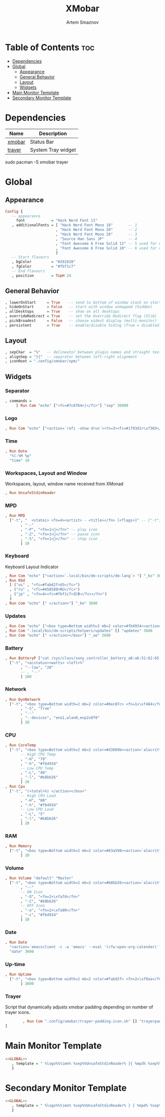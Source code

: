 #+title:       XMobar
#+author:      Artem Smaznov
#+description: Lightweight, text-based, status bar written in Haskell
#+startup:     overview
#+auto_tangle: t

* Table of Contents :toc:
- [[#dependencies][Dependencies]]
- [[#global][Global]]
  - [[#appearance][Appearance]]
  - [[#general-behavior][General Behavior]]
  - [[#layout][Layout]]
  - [[#widgets][Widgets]]
- [[#main-monitor-template][Main Monitor Template]]
- [[#secondary-monitor-template][Secondary Monitor Template]]

* Dependencies
|----------------+----------------------|
| Name           | Description          |
|----------------+----------------------|
| [[https://archlinux.org/packages/?name=xmobar][xmobar]]         | Status Bar           |
| [[https://archlinux.org/packages/?name=trayer][trayer]]         | System Tray widget   |
|----------------+----------------------|

#+begin_example shell
sudo pacman -S xmobar trayer
#+end_example

* Global
:PROPERTIES:
:header-args: :tangle no :noweb-ref GLOBAL
:END:
** Appearance
#+begin_src haskell
Config {
   -- appearance
     font            = "Hack Nerd Font 11"
   , additionalFonts = [ "Hack Nerd Font Mono 18"       -- 1
                       , "Hack Nerd Font Mono 20"       -- 2
                       , "Hack Nerd Font Mono 28"       -- 3
                       , "Source Han Sans JP"           -- 4
                       , "Font Awesome 6 Free Solid 12" -- 5 used for workspaces in xmonad
                       , "Font Awesome 6 Free Solid 10" -- 6 used for network arrows
                       ]
   -- Start flavours
   , bgColor         = "#282828"
   , fgColor         = "#fbf1c7"
   -- End flavours
   , position        = TopH 24
#+end_src

** General Behavior
#+begin_src haskell
   , lowerOnStart     = True    -- send to bottom of window stack on start
   , hideOnStart      = False   -- start with window unmapped (hidden)
   , allDesktops      = True    -- show on all desktops
   , overrideRedirect = True    -- set the Override Redirect flag (Xlib)
   , pickBroadest     = False   -- choose widest display (multi-monitor)
   , persistent       = True    -- enable/disable hiding (True = disabled)
#+end_src

** Layout
#+begin_src haskell
   , sepChar  = "%"   -- delineator between plugin names and straight text
   , alignSep = "}{"  -- separator between left-right alignment
   , iconRoot = ".config/xmobar/xpm/"
#+end_src

** Widgets
*** Separator
#+begin_src haskell
   , commands =
        [ Run Com "echo" ["<fc=#7c6f64>|</fc>"] "sep" 36000
#+end_src

*** Logo
#+begin_src haskell
        , Run Com "echo" ["<action=`rofi -show drun`><fn=3><fc=#1793d1>\xf303</fc></fn></action>"] "logo" 36000
#+end_src

*** Time
#+begin_src haskell
        , Run Date
          "%l:%M %p"
          "time" 10
#+end_src

*** Workspaces, Layout and Window
Workspaces, layout, window name received from XMonad
#+begin_src haskell
        , Run UnsafeStdinReader
#+end_src

*** MPD
#+begin_src haskell
        , Run MPD
          ["-t", "  <statei> <fn=4><artist> - <title></fn> [<flags>]" -- ["-t", "<box type=Bottom width=2 mb=2 color=#fabd2f> <statei>  <artist> - <title> </box>"
               , "--"
               , "-P", "<fn=1></fn>" -- play icon
               , "-Z", "<fn=1></fn>" -- pause icon
               , "-S", "<fn=1></fn>" -- stop icon
               ] 10
#+end_src

*** Keyboard
Keyboard Layout Indicator
#+begin_src haskell
        , Run Com "echo" ["<action=`.local/bin/dm-scripts/dm-lang`> "] "_ks" 3600
        , Run Kbd
          [ ("us" , "<fc=#fabd2f>US</fc>")
          , ("ru" , "<fc=#458588>RU</fc>")
          , ("jp" , "<fn=4><fc=#fbf1c7>日本</fc></fn>")
          ]
        , Run Com "echo" [" </action>"] "_ke" 3600
#+end_src

*** Updates
#+begin_src haskell
        , Run Com "echo" ["<box type=Bottom width=2 mb=2 color=#fb4934><action=`alacritty -e sudo pacman -Syu`> <fn=1>\xf0f3</fn> "] "_us" 3600
        , Run Com ".local/bin/dm-scripts/helpers/updates" [] "updates" 3600
        , Run Com "echo" [" </action></box>"] "_ue" 3600
#+end_src

*** Battery
#+begin_src haskell
        , Run BatteryP ["cat /sys/class/sony_controller_battery_a0:ab:51:62:65:1d/capacity"]
          ["-t", "<acstatus><watts> <left>%"
               , "--low", "20"
               -- , "--"
               ] 100
#+end_src

*** Network
#+begin_src haskell
        , Run DynNetwork
          ["-t", "<box type=Bottom width=2 mb=2 color=#8ec07c> <fn=1>\xf484</fn> <rx> <fn=6>\xf309\xf30c</fn> <tx> </box>"
               , "-S", "True"
               , "--"
               , "--devices", "eno1,wlan0,enp2s0f0"
               ] 20
#+end_src

*** CPU
#+begin_src haskell
        , Run CoreTemp
          ["-t", "<box type=Bottom width=2 mb=2 color=#d3869b><action=`alacritty -e htop`> <fn=1>\xf85a</fn> <core0>°"
               -- High CPU Temp
               , "-H", "70"
               , "-h", "#fb4934"
               -- Low CPU Temp
               , "-L", "40"
               , "-l", "#b8bb26"
               ] 20
        , Run Cpu
          ["-t", "(<total>%) </action></box>"
               -- High CPU Load
               , "-H", "80"
               , "-h", "#fb4934"
               -- Low CPU Load
               , "-L", "5"
               , "-l", "#b8bb26"
               ] 20
#+end_src

*** RAM
#+begin_src haskell
        , Run Memory
          ["-t", "<box type=Bottom width=2 mb=2 color=#83a598><action=`alacritty -e htop`> <fn=1>\xf2db</fn> <used> M (<usedratio>%) </action></box>"
               ] 20
#+end_src

*** Volume
#+begin_src haskell
        , Run Volume "default" "Master"
          ["-t", "<box type=Bottom width=2 mb=2 color=#b8bb26><action=`alacritty -e alsamixer`> <status> <volume>%</action> </box>"
               , "--"
               -- ON Icon
               , "-O", "<fn=2>\xfa7d</fn>"
               , "-C", "#b8bb26"
               -- OFF Icon
               , "-o", "<fn=2>\xfa80</fn>"
               , "-c", "#fb4934"
               ] 10
#+end_src

*** Date
#+begin_src haskell
        , Run Date
          "<action=`emacsclient -c -a 'emacs' --eval '(cfw:open-org-calendar)'`><fn=1>\xf5f5</fn> %a, %d %b %Y</action>"
          "date" 3600
#+end_src

*** Up-time
#+begin_src haskell
        , Run Uptime
          ["-t", "<box type=Bottom width=2 mb=2 color=#fabd2f> <fn=2>\xf0aa</fn> <days>d <hours>h </box>"
               ] 3600
#+end_src

*** Trayer
Script that dynamically adjusts xmobar padding depending on number of trayer icons.
#+begin_src haskell
        , Run Com ".config/xmobar/trayer-padding-icon.sh" [] "trayerpad" 20
]
#+end_src

* Main Monitor Template
#+begin_src haskell :noweb yes :tangle mainScreen.hs
<<GLOBAL>>
   , template = " %logo%%time% %sep%%UnsafeStdinReader% }{ %mpd% %sep%%_ks%%kbd%%_ke%%sep% %_us%%updates%%_ue% %coretemp%%cpu% %default:Master% %sep% %date% %trayerpad%"
   }
#+end_src

* Secondary Monitor Template
#+begin_src haskell :noweb yes :tangle secondaryScreen.hs
<<GLOBAL>>
   , template = " %logo%%time% %sep%%UnsafeStdinReader% } { %mpd% %sep% %kbd% %sep% %default:Master% %uptime% %sep% %date% "
   }
#+end_src
